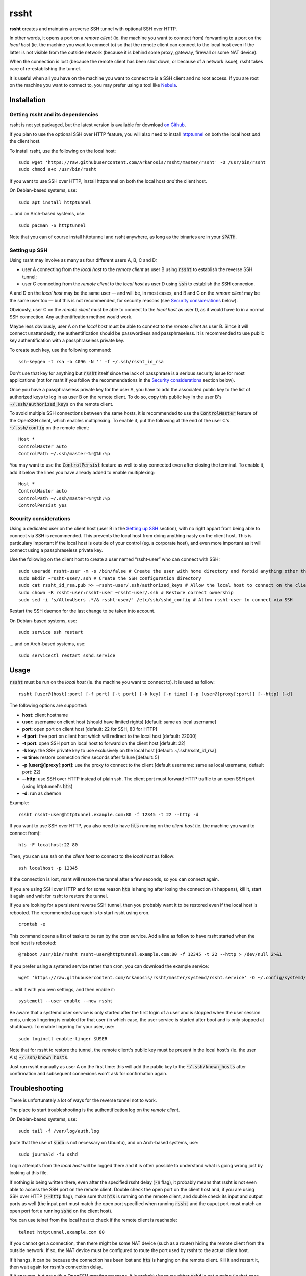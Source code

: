 rssht
=====

**rssht** creates and maintains a reverse SSH tunnel with optional SSH over HTTP.

In other words, it opens a port on a *remote client* (ie. the machine you want to connect from) forwarding to a port on the *local host* (ie. the machine you want to connect to) so that the remote client can connect to the local host even if the latter is not visible from the outside network (because it is behind some proxy, gateway, firewall or some NAT device).

When the connection is lost (because the remote client has been shut down, or because of a network issue), rssht takes care of re-establishing the tunnel.

It is useful when all you have on the machine you want to connect to is a SSH client and no root access. If you are root on the machine you want to connect to, you may prefer using a tool like `Nebula <https://github.com/slackhq/nebula>`_.

Installation
------------

Getting rssht and its dependencies
``````````````````````````````````

rssht is not yet packaged, but the latest version is available for download `on Github <https://raw.githubusercontent.com/Arkanosis/rssht/master/rssht>`_.

If you plan to use the optional SSH over HTTP feature, you will also need to install `httptunnel <https://www.gnu.org/software/httptunnel/httptunnel.html>`_ on both the local host *and* the client host.

To install rssht, use the following on the local host:

::

    sudo wget 'https://raw.githubusercontent.com/Arkanosis/rssht/master/rssht' -O /usr/bin/rssht
    sudo chmod a+x /usr/bin/rssht

If you want to use SSH over HTTP, install httptunnel on both the local host *and* the client host.

On Debian-based systems, use:

::

    sudo apt install httptunnel

… and on Arch-based systems, use:

::

    sudo pacman -S httptunnel

Note that you can of course install httptunnel and rssht anywhere, as long as the binaries are in your :code:`$PATH`.

Setting up SSH
``````````````

Using rssht may involve as many as four different users A, B, C and D:

* user A connecting from the *local host* to the *remote client* as user B using :code:`rssht` to establish the reverse SSH tunnel;
* user C connecting from the *remote client* to the *local host* as user D using :code:`ssh` to establish the SSH connexion.

A and D on the *local host* may be the same user — and will be, in most cases, and B and C on the *remote client* may be the same user too  — but this is not recommended, for security reasons (see `Security considerations`_ below).

Obviously, user C on the *remote client* must be able to connect to the *local host* as user D, as it would have to in a normal SSH connection. Any authentification method would work.

Maybe less obviously, user A on the *local host* must be able to connect to the *remote client* as user B. Since it will connect unattendedly, the authentification should be passwordless and passphraseless. It is recommended to use public key authentification with a passphraseless private key.

To create such key, use the following command:

::

    ssh-keygen -t rsa -b 4096 -N '' -f ~/.ssh/rssht_id_rsa

Don't use that key for anything but :code:`rssht` itself since the lack of passphrase is a serious security issue for most applications (not for rssht if you follow the recommendations in the `Security considerations`_ section below).

Once you have a passphraseless private key for the user A, you have to add the associated public key to the list of authorized keys to log in as user B on the remote client. To do so, copy this public key in the user B's :code:`~/.ssh/authorized_keys` on the remote client.

To avoid multiple SSH connections between the same hosts, it is recommended to use the :code:`ControlMaster` feature of the OpenSSH client, which enables multiplexing. To enable it, put the following at the end of the user C's :code:`~/.ssh/config` on the remote client:

::

    Host *
    ControlMaster auto
    ControlPath ~/.ssh/master-%r@%h:%p

You may want to use the :code:`ControlPersist` feature as well to stay connected even after closing the terminal. To enable it, add it below the lines you have already added to enable multiplexing:

::

    Host *
    ControlMaster auto
    ControlPath ~/.ssh/master-%r@%h:%p
    ControlPersist yes

Security considerations
```````````````````````

Using a dedicated user on the client host (user B in the `Setting up SSH`_ section), with no right appart from being able to connect via SSH is recommended. This prevents the local host from doing anything nasty on the client host. This is particulary important if the local host is outside of your control (eg. a corporate host), and even more important as it will connect using a passphraseless private key.

Use the following on the client host to create a user named “rssht-user” who can connect with SSH:

::

    sudo useradd rssht-user -m -s /bin/false # Create the user with home directory and forbid anything other than SSH
    sudo mkdir ~rssht-user/.ssh # Create the SSH configuration directory
    sudo cat rssht_id_rsa.pub >> ~rssht-user/.ssh/authorized_keys # Allow the local host to connect on the client host as rssht-user; the rssht_id_rsa.pub file must have been copied from the local host
    sudo chown -R rssht-user:rssht-user ~rssht-user/.ssh # Restore correct ownership
    sudo sed -i 's/AllowUsers .*/& rssht-user/' /etc/ssh/sshd_config # Allow rssht-user to connect via SSH

Restart the SSH daemon for the last change to be taken into account.

On Debian-based systems, use:

::

    sudo service ssh restart

… and on Arch-based systems, use:

::

    sudo servicectl restart sshd.service

Usage
-----

:code:`rssht` must be run on the *local host* (ie. the machine you want to connect to). It is used as follow:

::

    rssht [user@]host[:port] [-f port] [-t port] [-k key] [-n time] [-p [user@]proxy[:port]] [--http] [-d]

The following options are supported:

* **host**: client hostname
* **user**: username on client host (should have limited rights) [default: same as local username]
* **port**: open port on client host [default: 22 for SSH, 80 for HTTP]
* **-f port**: free port on client host which will redirect to the local host [default: 22000]
* **-t port**: open SSH port on local host to forward on the client host [default: 22]
* **-k key**: the SSH private key to use exclusively on the local host [default: ~/.ssh/rssht_id_rsa]
* **-n time**: restore connection *time* seconds after failure [default: 5]
* **-p [user@]proxy[:port]**: use the proxy to connect to the client [default username: same as local username; default port: 22]
* **--http**: use SSH over HTTP instead of plain ssh. The client port must forward HTTP traffic to an open SSH port (using httptunnel's :code:`hts`)
* **-d**: run as daemon

Example:

::

    rssht rssht-user@httptunnel.example.com:80 -f 12345 -t 22 --http -d

If you want to use SSH over HTTP, you also need to have :code:`hts` running on the *client host* (ie. the machine you want to connect from):

::

    hts -F localhost:22 80

Then, you can use ssh on the *client host* to connect to the *local host* as follow:

::

    ssh localhost -p 12345

If the connection is lost, rssht will restore the tunnel after a few seconds, so you can connect again.

If you are using SSH over HTTP and for some reason :code:`hts` is hanging after losing the connection (it happens), kill it, start it again and wait for rssht to restore the tunnel.

If you are looking for a persistent reverse SSH tunnel, then you probably want it to be restored even if the local host is rebooted. The recommended approach is to start rssht using cron.

::

    crontab -e

This command opens a list of tasks to be run by the cron service. Add a line as follow to have rssht started when the local host is rebooted:

::

    @reboot /usr/bin/rssht rssht-user@httptunnel.example.com:80 -f 12345 -t 22 --http > /dev/null 2>&1

If you prefer using a systemd service rather than cron, you can download the example service:


::

    wget 'https://raw.githubusercontent.com/Arkanosis/rssht/master/systemd/rssht.service' -O ~/.config/systemd/user/rssht.service

… edit it with you own settings, and then enable it:


::

  systemctl --user enable --now rssht

Be aware that a systemd user service is only started after the first login of a user and is stopped when the user session ends, unless lingering is enabled for that user (in which case, the user service is started after boot and is only stopped at shutdown). To enable lingering for your user, use:


::

  sudo loginctl enable-linger $USER

Note that for rssht to restore the tunnel, the remote client's public key must be present in the local host's (ie. the user A's) :code:`~/.ssh/known_hosts`.

Just run rssht manually as user A on the first time: this will add the public key to the :code:`~/.ssh/known_hosts` after confirmation and subsequent connexions won't ask for confirmation again.

Troubleshooting
---------------

There is unfortunately a lot of ways for the reverse tunnel not to work.

The place to start troubleshooting is the authentification log on the *remote client*.

On Debian-based systems, use:

::

    sudo tail -f /var/log/auth.log

(note that the use of :code:`sudo` is not necessary on Ubuntu), and on Arch-based systems, use:

::

    sudo journald -fu sshd

Login attempts from the *local host* will be logged there and it is often possible to understand what is going wrong just by looking at this file.

If nothing is being written there, even after the specified rssht delay (:code:`-n` flag), it probably means that rssht is not even able to access the SSH port on the remote client.
Double check the open port on the client host and, if you are using SSH over HTTP (:code:`--http` flag), make sure that :code:`hts` is running on the remote client, and double check its input and output ports as well (the input port must match the open port specified when running :code:`rssht` and the ouput port must match an open port fort a running :code:`sshd` on the client host).

You can use telnet from the local host to check if the remote client is reachable:

::

    telnet httptunnel.example.com 80

If you cannot get a connection, then there might be some NAT device (such as a router) hiding the remote client from the outside network. If so, the NAT device must be configured to route the port used by rssht to the actual client host.

If it hangs, it can be because the connection has been lost and :code:`hts` is hanging on the remote client. Kill it and restart it, then wait again for rssht's connection delay.

If it answers, but not with a OpenSSH greeting message, it is probably because either :code:`sshd` is not running (in that case, start the ssh service) or running but listening on the wrong port (in that case, adjust the destination port with :code:`hts` or by changing sshd_config and restarting the ssh service).

If it answers with a OpenSSH greeting message, then it should be good.

Software recommendations
------------------------

Keeping sessions alive
``````````````````````

Since a SSH connection is not particulary reliable, especially if established within a HTTP tunnel to traverse a HTTP proxy, it is highly recommended to use some screen-like software to keep a detached session alive on the local host that can be re-attached later.

The author recommends the use of `tmux <https://tmux.github.io/>`_ which handles this task very well and provides a handful of additional features, such as terminal sharing, screen splitting…

Using graphical applications
````````````````````````````

SSH is great for terminal applications, but not so much for graphical applications. While it is possible to run some graphical applications on the *client host* and have them use the resources of the *local host* like network (eg. using a SOCKS proxy) or filesystem (eg. using sshfs), sometimes, one may want to run an application entirely on the *local host* and only show its GUI on the *client host*.

The author recommends the use of `xpra <https://www.xpra.org/>`_ which handles this task as well as it can be and provides some interesting features such as keeping the application alive if the connection is lost.

Contributing
------------

You can contribute by reporting bugs and feature requests on `Github <https://github.com/Arkanosis/rssht/issues>`_.

`Pull requests <https://github.com/Arkanosis/rssht/pulls>`_ for code and documentation are welcome too.

License
-------

Copyright (C) 2015-2023 Jérémie Roquet <jroquet@arkanosis.net>

Permission to use, copy, modify, and/or distribute this software for any
purpose with or without fee is hereby granted, provided that the above
copyright notice and this permission notice appear in all copies.

THE SOFTWARE IS PROVIDED "AS IS" AND THE AUTHOR DISCLAIMS ALL WARRANTIES
WITH REGARD TO THIS SOFTWARE INCLUDING ALL IMPLIED WARRANTIES OF
MERCHANTABILITY AND FITNESS. IN NO EVENT SHALL THE AUTHOR BE LIABLE FOR ANY
SPECIAL, DIRECT, INDIRECT, OR CONSEQUENTIAL DAMAGES OR ANY DAMAGES WHATSOEVER
RESULTING FROM LOSS OF USE, DATA OR PROFITS, WHETHER IN AN ACTION OF CONTRACT,
NEGLIGENCE OR OTHER TORTIOUS ACTION, ARISING OUT OF OR IN CONNECTION WITH THE
USE OR PERFORMANCE OF THIS SOFTWARE.

Acknowledgements
----------------

The author would like to thank the following people:

* `Anne-Sophie Denommé-Pichon <https://github.com/Oodnadatta>`_, for her precious feedback and extensive testing;
* `Richard Groux <https://github.com/rgroux>`_, for his tips with SSH's ControlMaster and ControlPersist;
* `Xavier Roche <https://github.com/xroche>`_, the author of pepette, the script from which the inspiration for rssht comes from.

Related projects
----------------

The following projects are related: `OpenSSH <http://www.openssh.com/>`_, `autossh <http://www.harding.motd.ca/autossh/>`_, `Corkscrew <http://www.agroman.net/corkscrew/>`_, `httptunnel <https://www.gnu.org/software/httptunnel/httptunnel.html>`_.

The current version of rssht is heavily based on OpenSSH and relies on httptunnel for the optional SSH over HTTP.
